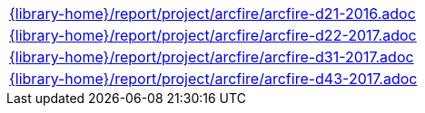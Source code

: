 //
// This file was generated by SKB-Dashboard, task 'lib-yaml2src'
// - on Tuesday November  6 at 20:44:44
// - skb-dashboard: https://www.github.com/vdmeer/skb-dashboard
//

[cols="a", grid=rows, frame=none, %autowidth.stretch]
|===
|include::{library-home}/report/project/arcfire/arcfire-d21-2016.adoc[]
|include::{library-home}/report/project/arcfire/arcfire-d22-2017.adoc[]
|include::{library-home}/report/project/arcfire/arcfire-d31-2017.adoc[]
|include::{library-home}/report/project/arcfire/arcfire-d43-2017.adoc[]
|===


